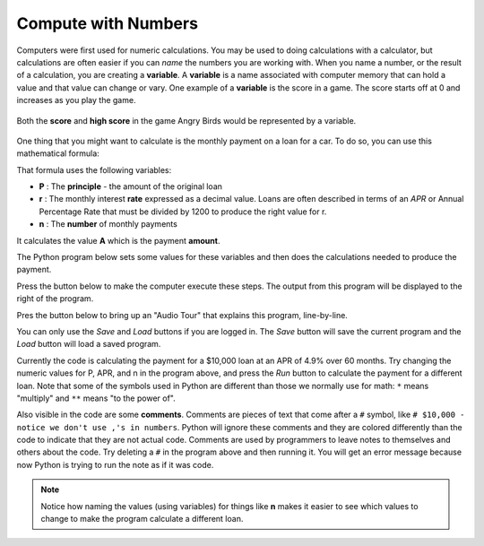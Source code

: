 ..  Copyright (C)  Mark Guzdial, Barbara Ericson, Briana Morrison
    Permission is granted to copy, distribute and/or modify this document
    under the terms of the GNU Free Documentation License, Version 1.3 or
    any later version published by the Free Software Foundation; with
    Invariant Sections being Forward, Prefaces, and Contributor List,
    no Front-Cover Texts, and no Back-Cover Texts.  A copy of the license
    is included in the section entitled "GNU Free Documentation License".

..  shortname:: Chapter: What You Can Do with a Computer
..  description:: Some tidbits of what you can do with a computer


.. |runbutton| image:: Figures/run-button.png
    :height: 20px
    :align: top
    :alt: run button

.. |audiobutton| image:: Figures/start-audio-tour.png
    :height: 20px
    :align: top
    :alt: audio tour button

Compute with Numbers
=====================

.. index::
    single: variable
    pair: programming; variable

Computers were first used for numeric calculations. You may be used to doing calculations with a calculator, but calculations are often easier if you can *name* the numbers you are working with.  When you name a number, or the result of a calculation, you are creating a **variable**.  A **variable** is a name associated with computer memory that can hold a value and that value can change or vary.  One example of a **variable** is the score in a game.  The score starts off at 0 and increases as you play the game.

.. figure:: Figures/angry_birds.jpg
    :width: 400px
    :align: center
    :alt: A game with a score
    :figclass: align-center
    
    Both the **score** and **high score** in the game Angry Birds would be represented by a variable.

One thing that you might want to calculate is the monthly payment on a loan for a car. To do so, you can use this mathematical formula:

.. rst-class:: center

    :math:`A = P \frac{r(1 + r)^n}{(1 + r)^n - 1}`

That formula uses the following variables:

- **P** : The **principle** - the amount of the original loan
- **r** : The monthly interest **rate** expressed as a decimal value. Loans are often described in terms of an *APR* or Annual Percentage Rate that must be divided by 1200 to produce the right value for r.
- **n** : The **number** of monthly payments

It calculates the value **A** which is the payment **amount**. 

The Python program below sets some values for these variables and then does the calculations needed to produce the payment.

Press the |runbutton| button below to make the computer execute these steps. The output from this program will be displayed to the right of the program.

Pres the |audiobutton| button below to bring up an "Audio Tour" that explains this program, line-by-line.

You can only use the *Save* and *Load* buttons if you are logged in. The *Save* button will save the current program and the *Load* button will load a saved program.

.. activecode:: payment_calc
    
    P = 10000       # $10,000 - notice we don't use ,'s in numbers
    APR = 4.9       # annual percentage interest rate - we also don't use % symbols
    n = 60          # 60 payments (5 years of monthly payments)

    r = APR / 1200  # convert the APR into a monthly interest rate as a decimal

    amount = P * (r * (1 + r) ** n) / ((1 + r) ** n - 1)
    print("Monthly payment amount:")
    print(amount)

Currently the code is calculating the payment for a $10,000 loan at an APR of 4.9% over 60 months. Try changing the numeric values for P, APR, and n in the program above, and press the *Run* button to calculate the payment for a different loan. Note that some of the symbols used in Python are different than those we normally use for math: ``*`` means "multiply" and ``**`` means "to the power of".

.. index::
    single: comment
    pair: programming; comment
    pair: program; comment

Also visible in the code are some **comments**. Comments are pieces of text that come after a ``#`` symbol, like ``# $10,000 - notice we don't use ,'s in numbers``. Python will ignore these comments and they are colored differently than the code to indicate that they are not actual code. Comments are used by programmers to leave notes to themselves and others about the code. Try deleting a ``#`` in the program above and then running it. You will get an error message because now Python is trying to run the note as if it was code.

.. Note::

    Notice how naming the values (using variables) for things like **n** makes it easier to see which values to change to make the program calculate a different loan.

.. mchoice:: payment_calc_q1
    :answer_a: 134.48
    :answer_b: 134.4794369902589
    :answer_c: 134
    :answer_d: 135
    :correct: b
    :feedback_a: That would be the right dollar amount, but the computer will give you more digits than that.
    :feedback_b: Yes!
    :feedback_c: No, the computer does not round the result.
    :feedback_d: No, the computer does not round the result.
    
    Try calculating the payment for an $8,000 loan at 6.5% interest over 72 months. What is the monthly payment?


.. fillintheblank:: payment_calc_q2

    Try calculating the payment for a $20,000 loan at 7% interest over 48 months. What is the monthly payment?

    - :478.9248932488566: Correct!
      :\d+: You should have a decimal
      :478\.\d{0,12}: Make sure to use the full decimal value
      :478\.\d{13}: That looks close, check all your digits carefully
      :x: No - make sure that you are giving a numeric answer and do not include a $



